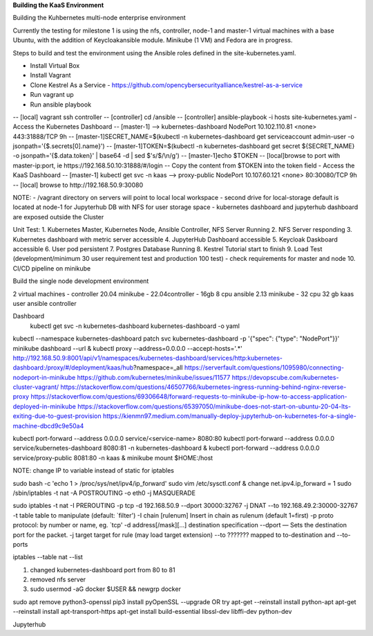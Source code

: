 **Building the KaaS Environment** 


Building the Kuhbernetes multi-node enterprise environment

Currently the testing for milestone 1 is using the nfs, controller, node-1 and master-1 virtual machines with a base Ubuntu, with the addition of Keycloakansible module. Minikube (1 VM) and Fedora are in progress.

Steps to build and test the environment using the Ansible roles defined in the site-kubernetes.yaml.

- Install Virtual Box 
- Install Vagrant 
- Clone Kestrel As a Service - https://github.com/opencybersecurityalliance/kestrel-as-a-service 
- Run vagrant up 
- Run ansible playbook 
-- [local] vagrant ssh controller
-- [controller] cd /ansible
-- [controller] ansible-playbook -i hosts site-kubernetes.yaml 
- Access the Kubernetes Dashboard
-- [master-1] --> kubernetes-dashboard        NodePort    10.102.110.81   <none>        443:31888/TCP   9h
-- [master-1]SECRET_NAME=$(kubectl -n kubernetes-dashboard get serviceaccount admin-user -o jsonpath='{$.secrets[0].name}')
-- [master-1]TOKEN=$(kubectl -n kubernetes-dashboard get secret ${SECRET_NAME} -o jsonpath='{$.data.token}' | base64 -d | sed $'s/$/\\\n/g')
-- [master-1]echo $TOKEN
-- [local]browse to port with master-ip:port, ie https://192.168.50.10:31888/#/login
-- Copy the content from $TOKEN into the token field
- Access the KaaS Dashboard
-- [master-1] kubectl get svc -n kaas --> proxy-public   NodePort    10.107.60.121    <none>        80:30080/TCP   9h
-- [local] browse to http://192.168.50.9:30080

NOTE: 
- /vagrant directory on servers will point to local local workspace
- second drive for local-storage default is located at node-1 for Jupyterhub DB with NFS for user storage space
- kubernetes dashboard and jupyterhub dashboard are exposed outside the Cluster

Unit Test:
1. Kubernetes Master, Kubernetes Node, Ansible Controller, NFS Server Running
2. NFS Server responding
3. Kubernetes dashboard with metric server accessible
4. JupyterHub Dashboard accessible
5. Keycloak Daskboard accessible
6. User pod persistent
7. Postgres Database Running
8. Kestrel Tutorial start to finish
9. Load Test (development/minimum 30 user requirement test and production 100 test) - check requirements for master and node
10. CI/CD pipeline on minikube

Build the single node development environment

2 virtual machines - controller 20.04 minikube - 22.04\
controller - 16gb 8 cpu ansible 2.13
minikube - 32 cpu 32 gb
kaas user ansible controller

Dashboard
 kubectl get svc -n kubernetes-dashboard kubernetes-dashboard -o yaml
kubectl --namespace kubernetes-dashboard patch svc kubernetes-dashboard -p '{"spec": {"type": "NodePort"}}'
minikube dashboard --url &
kubectl proxy --address=0.0.0.0 --accept-hosts='.*'
http://192.168.50.9:8001/api/v1/namespaces/kubernetes-dashboard/services/http:kubernetes-dashboard:/proxy/#/deployment/kaas/hub?namespace=_all
https://serverfault.com/questions/1095980/connecting-nodeport-in-minikube
https://github.com/kubernetes/minikube/issues/11577
https://devopscube.com/kubernetes-cluster-vagrant/
https://stackoverflow.com/questions/46507766/kubernetes-ingress-running-behind-nginx-reverse-proxy
https://stackoverflow.com/questions/69306648/forward-requests-to-minikube-ip-how-to-access-application-deployed-in-minikube
https://stackoverflow.com/questions/65397050/minikube-does-not-start-on-ubuntu-20-04-lts-exiting-due-to-guest-provision
https://kienmn97.medium.com/manually-deploy-jupyterhub-on-kubernetes-for-a-single-machine-dbcd9c9e50a4

kubectl port-forward --address 0.0.0.0 service/<service-name> 8080:80
kubectl port-forward --address 0.0.0.0 service/kubernetes-dashboard 8080:81 -n kubernetes-dashboard & kubectl port-forward --address 0.0.0.0 service/proxy-public 8081:80 -n kaas &
minikube mount $HOME:/host



NOTE: change IP to variable instead of static for iptables


sudo bash -c 'echo 1 > /proc/sys/net/ipv4/ip_forward'
sudo vim /etc/sysctl.conf & change net.ipv4.ip_forward = 1
sudo /sbin/iptables -t nat -A POSTROUTING -o eth0 -j MASQUERADE


sudo iptables -t nat -I PREROUTING -p tcp -d 192.168.50.9 --dport 30000:32767 -j DNAT --to 192.168.49.2:30000-32767
-t table        table to manipulate (default: `filter')
-I chain [rulenum]  Insert in chain as rulenum (default 1=first)
-p proto   protocol: by number or name, eg. `tcp'
-d address[/mask][...]  destination specification
--dport — Sets the destination port for the packet.
-j target  target for rule (may load target extension)
--to ???????  mapped to to-destination and --to-ports

iptables --table nat --list


1. changed kubernetes-dashboard port from 80 to 81
2. removed nfs server
3. sudo usermod -aG docker $USER && newgrp docker

sudo apt remove python3-openssl
pip3 install pyOpenSSL --upgrade
OR try
apt-get --reinstall install python-apt
apt-get --reinstall install apt-transport-https
apt-get install build-essential libssl-dev libffi-dev python-dev


Jupyterhub


